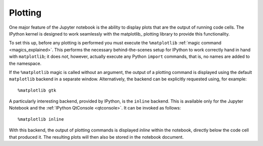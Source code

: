 .. _plotting:

Plotting
--------
One major feature of the Jupyter notebook is the ability to display plots that 
are the output of running code cells. The IPython kernel is designed to work 
seamlessly with the matplotlib_ plotting library to provide this functionality.

To set this up, before any plotting is performed you must execute the
``%matplotlib``  :ref:`magic command <magics_explained>`. This performs the
necessary behind-the-scenes setup for IPython to work correctly hand in hand
with ``matplotlib``; it does *not*, however, actually execute any Python
``import`` commands, that is, no names are added to the namespace.

If the ``%matplotlib`` magic is called without an argument, the
output of a plotting command is displayed using the default ``matplotlib``
backend in a separate window. Alternatively, the backend can be explicitly
requested using, for example::

  %matplotlib gtk

A particularly interesting backend, provided by IPython, is the ``inline``
backend.  This is available only for the Jupyter Notebook and the
:ref:`IPython QtConsole <qtconsole>`.  It can be invoked as follows::

  %matplotlib inline

With this backend, the output of plotting commands is displayed *inline*
within the notebook, directly below the code cell that produced it. The
resulting plots will then also be stored in the notebook document.

.. seealso::

    `Plotting with Matplotlib`_  example notebook
